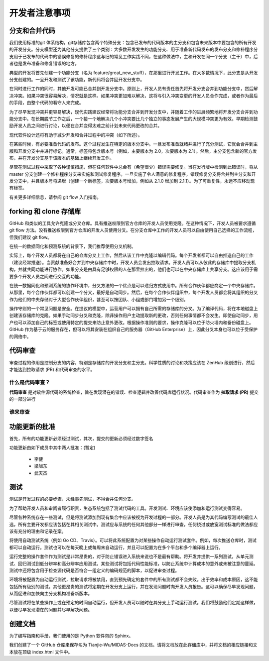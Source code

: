 开发者注意事项
=================


分支和合并代码
--------------------
我们使用标准的git 体系结构，git存储库包含两个特殊分支：包含已发布的代码版本的主分支和包含未来版本中要包含的所有开发的开发分支。分支模型还为其他分支提供了三个类别：大多数开发发生的功能分支、用于准备新代码发布的发布分支和修补程序分支用于已发布的代码中的错误修复的修补程序这与旧的常见工作实践不同，在这种做法中，主和开发在同一个分支（主干）中，后者也是发布准备和修复错误的地方。

典型的开发将首先创建一个功能分支（名为 feature/great_new_stuff），在那里进行开发工作。在大多数情况下，此分支是从开发分支创建的。一旦开发和测试了该功能，新代码将合并回开发分支中。

在同时进行工作的同时，其他开发可能已合并到开发分支中。原则上，开发人员有责任首先将开发分支合并到功能分支中，然后解决冲突。如果冲突很容易解决，情况就是这样。如果冲突更加难以解决，这将与引入冲突变更的开发人员合作完成，或者作为最后的手段，由整个代码的看守人来完成。

为了尽早发现冲突并更容易解决，现代实践建议经常将功能分支合并到开发分支中，并随着工作的进展频繁地将开发分支合并到功能分支中。在长期脱节工作之后，一个接一个地解决几个小冲突要比几个独立的事态发展产生的大规模冲突更为有效。早期检测鼓励开发人员之间进行讨论，以便在合并变得太难之前计划未来代码更改的合并。

现代软件设计还将有助于减少开发和合并过程中的冲突（如下所述）。

在某些时候，有必要准备代码的发布。这个过程发生在特定的版本分支中。一旦发布准备就绪并进行了充分测试，它就会合并到主版和开发分支中并进行标记。通常，标签将包含版本号（例如，主要版本为 2.0，次要版本为 2.1）。然后，主分支包含新的官方发布，并在开发分支基于该版本的基础上继续开发工作。

尽管在测试过程中采取了各种谨慎措施，但在任何软件中总会有（希望很少）错误需要修复。当在发行版中检测到此错误时，将从 master 分支创建一个修补程序分支来实施和测试修复程序。一旦实施了令人满意的修复程序，错误修复分支将合并到主分支和开发分支中，并且版本号将递增（创建一个新标签，次要版本号增加，例如从 2.1.0 增加到 2.1.1）。为了可重复性，永远不应移动现有标签。

有关更多详细信息，请参阅 git flow 入门指南。


forking 和 clone 存储库
---------------------------

GitHub 和类似的工具允许克隆或分叉仓库。具有推送权限到官方仓库的开发人员使用克隆。在这种情况下，开发人员被要求遵循 git flow 方法。没有推送权限到官方仓库的开发人员使用分叉。在分支仓库中工作的开发人员可以自由使用自己选择的工作流程，但我们建议 git flow。

在统一的数据同化和预测系统的背景下，我们推荐使用分叉机制。

实际上，每个开发人员都将在自己的仓库分叉上工作，然后从该工作中克隆以编辑代码。每个开发者都可以自由推送自己的工作（建议经常推送）。当贡献准备好合并到中央存储库中时，开发人员会发出拉取请求。开发人员可以从彼此的存储库中提取分支机构，并就共同功能进行协作。如果分支是由具有足够权限的人在那里拉出的，他们也可以在中央存储库上共享分支。这应该用于需要多个开发人员之间进行交互的功能。

在统一数据同化和预测系统的协作环境中，分叉方法的一个优点是可以递归方式使用中。所有合作伙伴都应商定一个中央存储库。从那里，每个合作伙伴都可以创建一个分叉，最好是自动同步。然后，在每个合作伙伴组织中，每个开发人员都会将其组织的分叉作为他们的中央存储对于大型合作伙伴组织，甚至可以按团队、小组或部门增加另一个级别。

操作守则的一个常见问题是安全。在提议的模型中，运营用户可以拥有自己所需的存储库的分叉。为了编译代码，将在本地磁盘上创建该存储库的克隆。如果手动同步分叉和克隆，除非操作用户主动提取新的更改，否则任何事情都不会发生。即使自动同步，用户也可以添加自己的标签或使用特定的提交来防止意外更改。根据操作准则的要求，操作克隆可以位于防火墙内和备份磁盘上。GitHub 作为基于云的服务存在，但可以将其安装在组织自己的服务器（GitHub Enterprise）上，因此分叉本身也可以位于受保护的网络中。


代码审查
-----------

审查过程的作用是控制分支的内容，特别是存储库的开发分支和主分支。科学性质的讨论和决策应该在 ZenHub 级别进行，然后才能达到拉取请求 (PR) 和代码审查的水平。

什么是代码审查？
^^^^^^^^^^^^^^^^^^^^

**代码审查** 是对软件源代码的系统检查，旨在发现潜在的错误、检查逻辑并改善代码库运行状况。代码审查作为 **拉取请求 (PR)** 提交的一部分进行

谁来审查
^^^^^^^^^^^^^^^^^^^^^

功能更新的批准
--------------------
首先，所有的功能更新必须经过测试，其次，提交的更新必须经过数字签名

功能更新由如下成员中其中两人批准：(暂定)

    * 李健
    * 梁旭东
    * 武天杰


测试
--------


测试是开发过程的必要步骤，未经事先测试，不得合并任何分支。

为了帮助开发人员和审阅者履行职责，生态系统包括了测试代码的工具。开发测试、环境应该使添加和运行测试变得容易。

尽管各种系统存在一些测试，但是将测试添加到现有集合中应该被视为开发过程的一部分。开发人员是为其代码编写测试的最佳人选，所有主要开发都应该包括在其相关测试中。测试应与系统的任何其他部分一样进行审查，任何绕过或放宽测试标准的做法都应该有充分的理由和记录在案。

将使用自动测试系统（例如 Go CD、Travis）。可以将此系统配置为对某些操作自动运行测试套件。例如，每次推送仓库时，测试都可以自动运行。测试也可以在每天晚上或每周末自动运行，并且可以配置为在多个平台和多个编译器上运行。

运行完整的操作套件作为测试是非常昂贵的，对于防止错误进入系统来说也不是最有帮助。将开发并提供一系列测试，从单元测试、回归测试到低分辨率和高分辨率应用测试。某些测试将包括代码性能标准，以防止系统中计算成本的意外或未被注意的蔓延。测试中还将包含用于检查源代码是否符合一组定义的编码规范的脚本，以促进审查过程。

环境将被配置为自动运行测试，拉取请求将被禁用，直到预先确定的套件中的所有测试都不会失败。出于效率和成本原因，这不能包括所有级别的测试。其他更昂贵的测试将定期在开发分支上运行，并在发现问题时向开发人员报告。这可以确保尽早发现问题，从而促进和加快向主分支机构准备新版本。

尽管测试将在某些操作上或在预定的时间自动运行，但开发人员可以随时在其分支上手动运行测试。我们将鼓励他们定期这样做，以便尽早发现潜在的问题并尽早解决问题。

创建文档
-----------

为了编写指南和手册，我们使用的是 Python 软件包的 Sphinx。

我们创建了一个 GitHub 仓库来保存名为 Tianjie-Wu/MIDAS-Docs 的文档。请将文档放在此存储库中，并将文档的相应链接和文本放在顶级 index.html 文件中。


